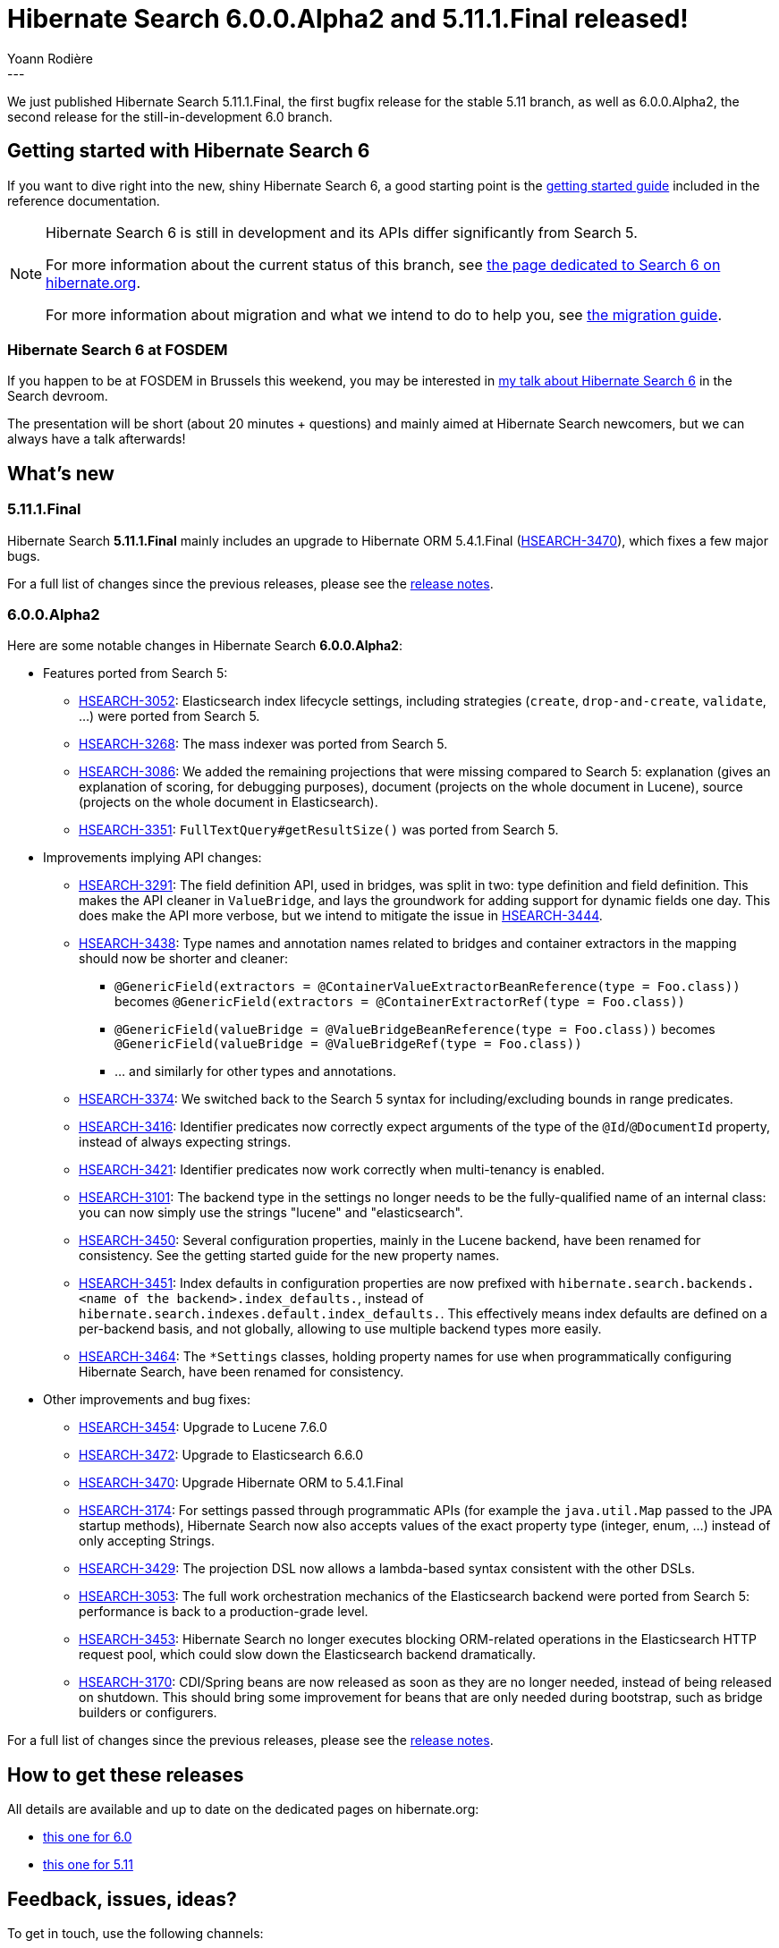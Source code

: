 = Hibernate Search 6.0.0.Alpha2 and 5.11.1.Final released!
Yoann Rodière
:awestruct-tags: [ "Hibernate Search", "Lucene", "Elasticsearch", "Releases" ]
:awestruct-layout: blog-post
---

We just published Hibernate Search 5.11.1.Final,
the first bugfix release for the stable 5.11 branch,
as well as 6.0.0.Alpha2, the second release for the still-in-development 6.0 branch.

+++<!-- more -->+++

== Getting started with Hibernate Search 6

If you want to dive right into the new, shiny Hibernate Search 6,
a good starting point is the
https://docs.jboss.org/hibernate/search/6.0/reference/en-US/html_single/#getting-started[getting started guide]
included in the reference documentation.

[NOTE]
====
Hibernate Search 6 is still in development and its APIs differ significantly from Search 5.

For more information about the current status of this branch, see
http://hibernate.org/search/releases/6.0/#whats-new[the page dedicated to Search 6 on hibernate.org].

For more information about migration and what we intend to do to help you, see
http://hibernate.org/search/documentation/migrate/6.0/[the migration guide].
====

=== Hibernate Search 6 at FOSDEM

If you happen to be at FOSDEM in Brussels this weekend, you may be interested in
https://fosdem.org/2019/schedule/event/hibernate_search_6/[my talk about Hibernate Search 6] in the Search devroom.

The presentation will be short (about 20 minutes + questions)
and mainly aimed at Hibernate Search newcomers,
but we can always have a talk afterwards!

== What's new

=== 5.11.1.Final

Hibernate Search *5.11.1.Final* mainly includes an upgrade to Hibernate ORM 5.4.1.Final
(https://hibernate.atlassian.net/browse/HSEARCH-3470[HSEARCH-3470]),
which fixes a few major bugs.

For a full list of changes since the previous releases,
please see the https://hibernate.atlassian.net/secure/ReleaseNote.jspa?projectId=10061&version=31747[release notes].

=== 6.0.0.Alpha2

Here are some notable changes in Hibernate Search *6.0.0.Alpha2*:

* Features ported from Search 5:
** https://hibernate.atlassian.net/browse/HSEARCH-3052[HSEARCH-3052]:
Elasticsearch index lifecycle settings, including strategies (`create`, `drop-and-create`, `validate`, ...)
were ported from Search 5.
** https://hibernate.atlassian.net/browse/HSEARCH-3268[HSEARCH-3268]:
The mass indexer was ported from Search 5.
** https://hibernate.atlassian.net/browse/HSEARCH-3086[HSEARCH-3086]:
We added the remaining projections that were missing compared to Search 5:
explanation (gives an explanation of scoring, for debugging purposes),
document (projects on the whole document in Lucene), source (projects on the whole document in Elasticsearch).
** https://hibernate.atlassian.net/browse/HSEARCH-3351[HSEARCH-3351]:
`FullTextQuery#getResultSize()` was ported from Search 5.

* Improvements implying API changes:
** https://hibernate.atlassian.net/browse/HSEARCH-3291[HSEARCH-3291]:
The field definition API, used in bridges, was split in two: type definition and field definition.
This makes the API cleaner in `ValueBridge`,
and lays the groundwork for adding support for dynamic fields one day.
This does make the API more verbose,
but we intend to mitigate the issue in https://hibernate.atlassian.net/browse/HSEARCH-3444[HSEARCH-3444].
** https://hibernate.atlassian.net/browse/HSEARCH-3438[HSEARCH-3438]:
Type names and annotation names related to bridges and container extractors in the mapping
should now be shorter and cleaner:
*** `@GenericField(extractors = @ContainerValueExtractorBeanReference(type = Foo.class))` becomes
`@GenericField(extractors = @ContainerExtractorRef(type = Foo.class))`
*** `@GenericField(valueBridge = @ValueBridgeBeanReference(type = Foo.class))` becomes
`@GenericField(valueBridge = @ValueBridgeRef(type = Foo.class))`
*** ... and similarly for other types and annotations.
** https://hibernate.atlassian.net/browse/HSEARCH-3374[HSEARCH-3374]:
We switched back to the Search 5 syntax for including/excluding bounds in range predicates.
** https://hibernate.atlassian.net/browse/HSEARCH-3416[HSEARCH-3416]:
Identifier predicates now correctly expect arguments of the type of the `@Id`/`@DocumentId` property,
instead of always expecting strings.
** https://hibernate.atlassian.net/browse/HSEARCH-3421[HSEARCH-3421]:
Identifier predicates now work correctly when multi-tenancy is enabled.
** https://hibernate.atlassian.net/browse/HSEARCH-3101[HSEARCH-3101]:
The backend type in the settings no longer needs to be the fully-qualified name of an internal class:
you can now simply use the strings "lucene" and "elasticsearch".
** https://hibernate.atlassian.net/browse/HSEARCH-3450[HSEARCH-3450]:
Several configuration properties, mainly in the Lucene backend, have been renamed for consistency.
See the getting started guide for the new property names.
** https://hibernate.atlassian.net/browse/HSEARCH-3451[HSEARCH-3451]:
Index defaults in configuration properties are now prefixed with
`hibernate.search.backends.<name of the backend>.index_defaults.`,
instead of `hibernate.search.indexes.default.index_defaults.`.
This effectively means index defaults are defined on a per-backend basis,
and not globally, allowing to use multiple backend types more easily.
** https://hibernate.atlassian.net/browse/HSEARCH-3464[HSEARCH-3464]:
The `*Settings` classes,
holding property names for use when programmatically configuring Hibernate Search,
have been renamed for consistency.

* Other improvements and bug fixes:
** https://hibernate.atlassian.net/browse/HSEARCH-3454[HSEARCH-3454]:
Upgrade to Lucene 7.6.0
** https://hibernate.atlassian.net/browse/HSEARCH-3472[HSEARCH-3472]:
Upgrade to Elasticsearch 6.6.0
** https://hibernate.atlassian.net/browse/HSEARCH-3470[HSEARCH-3470]:
Upgrade Hibernate ORM to 5.4.1.Final
** https://hibernate.atlassian.net/browse/HSEARCH-3174[HSEARCH-3174]:
For settings passed through programmatic APIs (for example the `java.util.Map` passed to the JPA startup methods),
Hibernate Search now also accepts values of the exact property type (integer, enum, ...)
instead of only accepting Strings.
** https://hibernate.atlassian.net/browse/HSEARCH-3429[HSEARCH-3429]:
The projection DSL now allows a lambda-based syntax consistent with the other DSLs.
** https://hibernate.atlassian.net/browse/HSEARCH-3053[HSEARCH-3053]:
The full work orchestration mechanics of the Elasticsearch backend were ported from Search 5:
performance is back to a production-grade level.
** https://hibernate.atlassian.net/browse/HSEARCH-3453[HSEARCH-3453]:
Hibernate Search no longer executes blocking ORM-related operations in the Elasticsearch HTTP request pool,
which could slow down the Elasticsearch backend dramatically.
** https://hibernate.atlassian.net/browse/HSEARCH-3170[HSEARCH-3170]:
CDI/Spring beans are now released as soon as they are no longer needed,
instead of being released on shutdown.
This should bring some improvement for beans that are only needed during bootstrap,
such as bridge builders or configurers.

For a full list of changes since the previous releases,
please see the https://hibernate.atlassian.net/secure/ReleaseNote.jspa?projectId=10061&version=31732[release notes].

== How to get these releases

All details are available and up to date on the dedicated pages on hibernate.org:

* http://hibernate.org/search/releases/6.0/#get-it[this one for 6.0]
* http://hibernate.org/search/releases/5.11/#get-it[this one for 5.11]

== Feedback, issues, ideas?

To get in touch, use the following channels:

* http://stackoverflow.com/questions/tagged/hibernate-search[hibernate-search tag on Stackoverflow] (usage questions)
* https://discourse.hibernate.org/c/hibernate-search[User forum] (usage questions, general feedback)
* https://hibernate.atlassian.net/browse/HSEARCH[Issue tracker] (bug reports, feature requests)
* http://lists.jboss.org/pipermail/hibernate-dev/[Mailing list] (development-related discussions)
